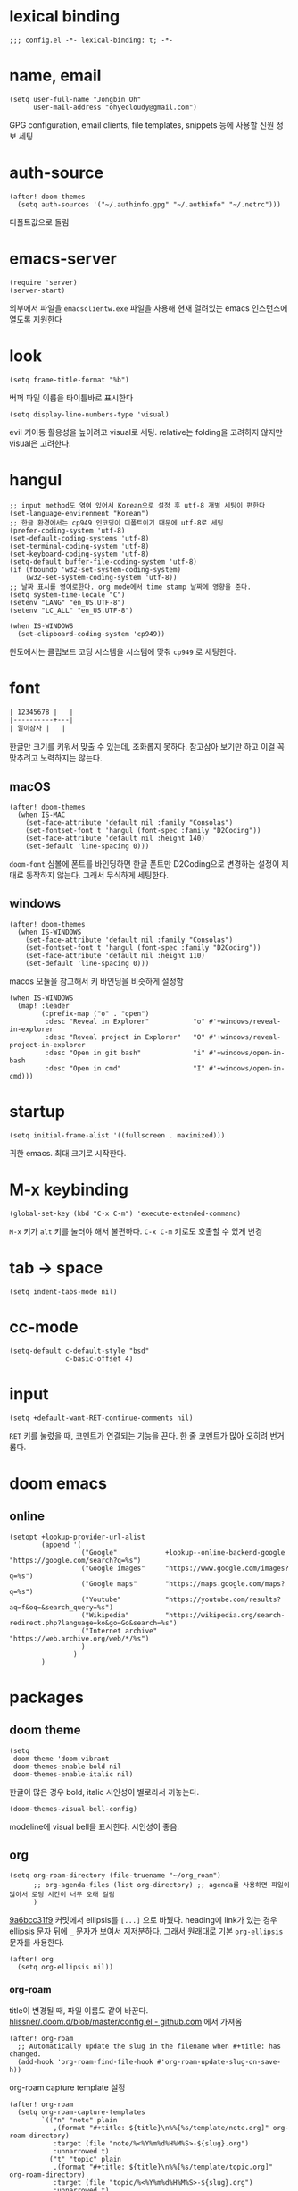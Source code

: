 * lexical binding

  #+begin_src elisp
    ;;; config.el -*- lexical-binding: t; -*-
  #+end_src

* name, email

  #+begin_src elisp
    (setq user-full-name "Jongbin Oh"
          user-mail-address "ohyecloudy@gmail.com")
  #+end_src

  GPG configuration, email clients, file templates, snippets 등에 사용할 신원 정보 세팅

* auth-source

  #+begin_src elisp
    (after! doom-themes
      (setq auth-sources '("~/.authinfo.gpg" "~/.authinfo" "~/.netrc")))
  #+end_src

  디폴트값으로 돌림

* emacs-server

  #+begin_src elisp
    (require 'server)
    (server-start)
  #+end_src

  외부에서 파일을 =emacsclientw.exe= 파일을 사용해 현재 열려있는 emacs 인스턴스에 열도록 지원한다

* look

  #+begin_src elisp
    (setq frame-title-format "%b")
  #+end_src

  버퍼 파일 이름을 타이틀바로 표시한다

  #+begin_src elisp
    (setq display-line-numbers-type 'visual)
  #+end_src

  evil 키이동 활용성을 높이려고 visual로 세팅. relative는 folding을 고려하지 않지만 visual은 고려한다.

* hangul

  #+begin_src elisp
    ;; input method도 엮여 있어서 Korean으로 설정 후 utf-8 개별 세팅이 편한다
    (set-language-environment "Korean")
    ;; 한글 환경에서는 cp949 인코딩이 디폴트이기 때문에 utf-8로 세팅
    (prefer-coding-system 'utf-8)
    (set-default-coding-systems 'utf-8)
    (set-terminal-coding-system 'utf-8)
    (set-keyboard-coding-system 'utf-8)
    (setq-default buffer-file-coding-system 'utf-8)
    (if (fboundp 'w32-set-system-coding-system)
        (w32-set-system-coding-system 'utf-8))
    ;; 날짜 표시를 영어로한다. org mode에서 time stamp 날짜에 영향을 준다.
    (setq system-time-locale "C")
    (setenv "LANG" "en_US.UTF-8")
    (setenv "LC_ALL" "en_US.UTF-8")
  #+end_src

  #+begin_src elisp
    (when IS-WINDOWS
      (set-clipboard-coding-system 'cp949))
  #+end_src

  윈도에서는 클립보드 코딩 시스템을 시스템에 맞춰 =cp949= 로 세팅한다.

* font

  #+begin_src org :tangle no
    | 12345678 |   |
    |----------+---|
    | 일이삼사 |   |
  #+end_src

  한글만 크기를 키워서 맞출 수 있는데, 조화롭지 못하다. 참고삼아 보기만 하고 이걸 꼭 맞추려고 노력하지는 않는다.

** macOS

   #+begin_src elisp
     (after! doom-themes
       (when IS-MAC
         (set-face-attribute 'default nil :family "Consolas")
         (set-fontset-font t 'hangul (font-spec :family "D2Coding"))
         (set-face-attribute 'default nil :height 140)
         (set-default 'line-spacing 0)))
   #+end_src

   =doom-font= 심볼에 폰트를 바인딩하면 한글 폰트만 D2Coding으로 변경하는 설정이 제대로 동작하지 않는다. 그래서 무식하게 세팅한다.

** windows

   #+begin_src elisp
     (after! doom-themes
       (when IS-WINDOWS
         (set-face-attribute 'default nil :family "Consolas")
         (set-fontset-font t 'hangul (font-spec :family "D2Coding"))
         (set-face-attribute 'default nil :height 110)
         (set-default 'line-spacing 0)))
   #+end_src

   macos 모듈을 참고해서 키 바인딩을 비슷하게 설정함

   #+begin_src elisp :lexical t
     (when IS-WINDOWS
       (map! :leader
             (:prefix-map ("o" . "open")
              :desc "Reveal in Explorer"           "o" #'+windows/reveal-in-explorer
              :desc "Reveal project in Explorer"   "O" #'+windows/reveal-project-in-explorer
              :desc "Open in git bash"             "i" #'+windows/open-in-bash
              :desc "Open in cmd"                  "I" #'+windows/open-in-cmd)))
   #+end_src

* startup

  #+begin_src elisp
    (setq initial-frame-alist '((fullscreen . maximized)))
  #+end_src

  귀한 emacs. 최대 크기로 시작한다.

* M-x keybinding

  #+begin_src elisp
    (global-set-key (kbd "C-x C-m") 'execute-extended-command)
  #+end_src

  =M-x= 키가 =alt= 키를 눌러야 해서 불편하다. =C-x C-m= 키로도 호출할 수 있게 변경

* tab -> space

  #+begin_src elisp
    (setq indent-tabs-mode nil)
  #+end_src

* cc-mode

  #+begin_src elisp
    (setq-default c-default-style "bsd"
                  c-basic-offset 4)
  #+end_src

* input

  #+begin_src elisp
    (setq +default-want-RET-continue-comments nil)
  #+end_src

  =RET= 키를 눌렀을 때, 코멘트가 연결되는 기능을 끈다. 한 줄 코멘트가 많아 오히려 번거롭다.

* doom emacs

** online

   #+begin_src elisp :lexical t
     (setopt +lookup-provider-url-alist
             (append '(
                       ("Google"            +lookup--online-backend-google "https://google.com/search?q=%s")
                       ("Google images"     "https://www.google.com/images?q=%s")
                       ("Google maps"       "https://maps.google.com/maps?q=%s")
                       ("Youtube"           "https://youtube.com/results?aq=f&oq=&search_query=%s")
                       ("Wikipedia"         "https://wikipedia.org/search-redirect.php?language=ko&go=Go&search=%s")
                       ("Internet archive"  "https://web.archive.org/web/*/%s")
                       )
                     )
             )
   #+end_src

* packages

** doom theme

   #+begin_src elisp
     (setq
      doom-theme 'doom-vibrant
      doom-themes-enable-bold nil
      doom-themes-enable-italic nil)
   #+end_src

   한글이 많은 경우 bold, italic 시인성이 별로라서 꺼놓는다.

   #+begin_src elisp
     (doom-themes-visual-bell-config)
   #+end_src

   modeline에 visual bell을 표시한다. 시인성이 좋음.

** org

   #+begin_src elisp :lexical t
     (setq org-roam-directory (file-truename "~/org_roam")
           ;; org-agenda-files (list org-directory) ;; agenda를 사용하면 파일이 많아서 로딩 시간이 너무 오래 걸림
           )
   #+end_src

   [[https://github.com/doomemacs/doomemacs/commit/9a6bcc31f96308bc1659d90e6b7f4fcf7b1e3138][9a6bcc31f9]] 커밋에서 ellipsis를 =[...]= 으로 바꿨다. heading에 link가 있는 경우 ellipsis 문자 뒤에 =_= 문자가 보여서 지저분하다. 그래서 원래대로 기본 =org-ellipsis= 문자를 사용한다.

   #+begin_src elisp :lexical t
     (after! org
       (setq org-ellipsis nil))
   #+end_src

*** org-roam

    title이 변경될 때, 파일 이름도 같이 바꾼다. [[https://github.com/hlissner/.doom.d/blob/master/config.el][hlissner/.doom.d/blob/master/config.el - github.com]] 에서 가져옴

    #+begin_src elisp :lexical t
      (after! org-roam
        ;; Automatically update the slug in the filename when #+title: has changed.
        (add-hook 'org-roam-find-file-hook #'org-roam-update-slug-on-save-h))
    #+end_src

    org-roam capture template 설정

    #+begin_src elisp :lexical t
      (after! org-roam
        (setq org-roam-capture-templates
              `(("n" "note" plain
                 ,(format "#+title: ${title}\n%%[%s/template/note.org]" org-roam-directory)
                 :target (file "note/%<%Y%m%d%H%M%S>-${slug}.org")
                 :unnarrowed t)
                ("t" "topic" plain
                 ,(format "#+title: ${title}\n%%[%s/template/topic.org]" org-roam-directory)
                 :target (file "topic/%<%Y%m%d%H%M%S>-${slug}.org")
                 :unnarrowed t)
                ("w" "work" plain
                 ,(format "#+title: ${title}\n%%[%s/template/work.org]" org-roam-directory)
                 :target (file "work/%<%Y%m%d%H%M%S>-${slug}.org")
                 :unnarrowed t)
                ("r" "weekly retrospective" plain
                 ,(format "#+title: ${title}\n%%[%s/template/retrospective-weekly.org]" org-roam-directory)
                 :target (file "retrospective/%<%Y%m%d%H%M%S>-${slug}.org")
                 :unnarrowed t)
                ("e" "retrospective" plain
                 ,(format "#+title: ${title}\n%%[%s/template/retrospective.org]" org-roam-directory)
                 :target (file "retrospective/%<%Y%m%d%H%M%S>-${slug}.org")
                 :unnarrowed t)
                ("f" "ref" plain
                 ,(format "#+title: ${title}\n%%[%s/template/ref.org]" org-roam-directory)
                 :target (file "ref/%<%Y%m%d%H%M%S>-${slug}.org")
                 :unnarrowed t)
                ("c" "contact" plain
                 ,(format "#+title: ${title}\n%%[%s/template/contact.org]" org-roam-directory)
                 :target (file "contact/%<%Y%m%d%H%M%S>-${slug}.org")
                 :unnarrowed t)
                ("b" "book" plain
                 ,(format "#+title: ${title}\n%%[%s/template/book.org]" org-roam-directory)
                 :target (file "book/%<%Y%m%d%H%M%S>-${slug}.org")
                 :unnarrowed t)
                ("v" "video" plain
                 ,(format "#+title: ${title}\n%%[%s/template/video.org]" org-roam-directory)
                 :target (file "video/%<%Y%m%d%H%M%S>-${slug}.org")
                 :unnarrowed t)
                ("h" "chopsticks" plain
                 ,(format "#+title: ${title}\n%%[%s/template/note.org]" org-roam-directory)
                 :target (file "chopsticks/%<%Y%m%d%H%M%S>-${slug}.org")
                 :unnarrowed t)
                ("g" "game" plain
                 ,(format "#+title: ${title}\n%%[%s/template/game.org]" org-roam-directory)
                 :target (file "game/%<%Y%m%d%H%M%S>-${slug}.org")
                 :unnarrowed t)
                ("o" "coolthings" plain
                 ,(format "#+title: ${title}\n%%[%s/template/coolthings.org]" org-roam-directory)
                 :target (file "coolthings/%<%Y%m%d%H%M%S>-${slug}.org")
                 :unnarrowed t)
                ("l" "plan" plain
                 ,(format "#+title: ${title}\n%%[%s/template/note.org]" org-roam-directory)
                 :target (file "plan/%<%Y%m%d%H%M%S>-${slug}.org")
                 :unnarrowed t)
                ("a" "place" plain
                 ,(format "#+title: ${title}\n%%[%s/template/note.org]" org-roam-directory)
                 :target (file "place/%<%Y%m%d%H%M%S>-${slug}.org")
                 :unnarrowed t)
                ("s" "career" plain
                 ,(format "#+title: ${title}\n%%[%s/template/note.org]" org-roam-directory)
                 :target (file "career/%<%Y%m%d%H%M%S>-${slug}.org")
                 :unnarrowed t)
                ("p" "project" plain
                 ,(format "#+title: ${title}\n%%[%s/template/project.org]" org-roam-directory)
                 :target (file "project/%<%Y%m%d>-${slug}.org")
                 :unnarrowed t))
              org-roam-dailies-capture-templates
              `(("d" "default" plain ""
                 :target (file+head "%<%Y-%m-%d>.org" ,(format "%%[%s/template/journal.org]" org-roam-directory))))))
    #+end_src

    backlink를 카테고리로 나눠서 분류해 보여준다. [[https://github.com/hlissner/.doom.d/blob/master/config.el][hlissner/.doom.d/blob/master/config.el - github.com]] 에서 가져옴

    #+begin_src elisp :lexical t
      (after! org-roam
        ;; List dailies and zettels separately in the backlinks buffer.
        (advice-add #'org-roam-backlinks-section :override #'org-roam-grouped-backlinks-section))
    #+end_src

    backlinks buffer 상단에 id, type, aliases 정보를 보여줌. [[https://github.com/hlissner/.doom.d/blob/master/config.el][hlissner/.doom.d/blob/master/config.el - github.com]] 에서 가져옴.

    #+begin_src elisp :lexical t
      (after! org-roam
        ;; Add ID, Type, Tags, and Aliases to top of backlinks buffer.
        (advice-add #'org-roam-buffer-set-header-line-format :after #'org-roam-add-preamble-a))
    #+end_src

    backlinks buffer 기본 표시 레벨을 2로 조정

    #+begin_src elisp :lexical t
      (after! org-roam
        (add-hook 'org-roam-buffer-postrender-functions #'magit-section-show-level-2))
    #+end_src

    =SPC n r t= 키를 누르면 org roam 변경 사항에 대한 커밋을 만들어낸다

    #+begin_src elisp :lexical t
      (after! org-roam
        (map! :leader
              (:prefix-map ("n" . "notes")
                           (:prefix ("r" . "roam")
                            :desc "commit org-roam" "t" #'my/org-roam-commit))))
    #+end_src

*** org-roam optimization

    =org-roam-node-find=, =org-roam-node-insert= 에서 호출하는 =org-roam-node-read--completions= 함수가 느려서 최적화를 진행

    디폴트 소팅을 꺼서 시간을 조금이라도 더 아낀다.

    #+begin_src elisp :lexical t
      (after! org-roam
        (setq org-roam-node-default-sort nil))
    #+end_src

    [[https://github.com/skeeto/emacs-memoize/][skeeto/emacs-memoize/ - github.com]] 설치

    #+begin_src elisp :tangle packages.el
      (package! memoize)
    #+end_src

    =org-roam-node-read--completions= 함수 [[http://ohyecloudy.com/pnotes/archives/497/][메모이제이션]]. [[https://www.reddit.com/r/orgmode/comments/s8xv5j/orgroam_slows_down_as_nodes_increase_solution/][Org-roam slows down as nodes increase.. solution? - reddit.com]]에서 코드를 가져옴.

    강제 메모이제이션 클리어는 =SPC n r c= 에 바인딩함

    #+begin_src elisp :lexical t
      (after! org-roam
        (require 'memoize)

        (memoize 'org-roam-node-read--completions "10 minute")

        (defun memoize-force-update (func &optional timeout)
          (when (get func :memoize-original-function)
            (progn (memoize-restore func)
                   (memoize func timeout))))

        (defun my/force-update-org-roam-node-read-if-memoized (&optional timeout)
          (interactive)
          (memoize-force-update 'org-roam-node-read--completions
                                (if timeout timeout memoize-default-timeout)))

        (run-with-idle-timer 60 t #'my/force-update-org-roam-node-read-if-memoized)

        (map! :leader
              (:prefix-map ("n" . "notes")
                           (:prefix ("r" . "roam")
                            :desc "Clear memoization" "c"
                            #'my/force-update-org-roam-node-read-if-memoized))))
    #+end_src

*** org settings

    #+begin_src elisp
      (after! org
        (setq
         ;; quote와 verse block도 배경 색상을 바꾼다
         org-fontify-quote-and-verse-blocks t
         ;; heading *를 한 개만 보여준다.
         org-hide-leading-stars t
         ;; done 해드라인 폰트 변경을 하지 않는다. 색상 때문에 doom theme 변경시 제대로 안 보임
         org-fontify-done-headline nil
         ;; 9.5부터 default 값이 바뀜
         org-adapt-indentation t
         ;; modeline에 보이는 org clock 정보가 너무 길어서 줄임
         org-clock-string-limit 30
         ;; 트리를 접을 때, heading 사이에 빈 라인을 없앤다
         org-cycle-separator-lines 0
         ;; 순서 없는 목록(unordered list)에서 bullet으로 들여쓰기를 할 때마다 +, -를 번갈아 사용한다
         org-list-demote-modify-bullet '(("+" . "-") ("-" . "+"))
         ;; #+STARTUP: fold 를 기본값으로 한다. org 파일을 열었을 때, overview를 가장 먼저 보고 싶기 때문
         org-startup-folded 'show2levels))
    #+end_src

    ui 관련 설정들

    #+begin_src elisp
      (after! org
        (setq org-startup-indented nil
              org-src-preserve-indentation nil))
    #+end_src

    emacs에서 org mode일 때, indentation을 적용하는 기능을 끈다. 이 기능을 끄면 emacs가 아닌 다른 에디터로 org 파일을 볼 때도 space로 indentation을 적용한 상태이다.

    이 상태에서 =org-src-preserve-indentation= 심볼에 nil이 아닌 값이 바인딩되었다면 소스 코드 블럭이 heading 본문 indentation과 상관없이 라인 앞에 붙어 있다. 원래 소스 코드의 indentation을 유지하기 때문이다. 소스 코드 블럭도 똑같이 indentation을 지키도록 =nil= 값을 바인딩한다.

    #+begin_src elisp
      (after! org
        (setq org-todo-keywords
              '((sequence
                 "TODO"
                 "STARTED"
                 "|"
                 "DONE"))
              org-todo-keyword-faces
              '(("STARTED" . +org-todo-active))))
    #+end_src

    org 모듈에서 정의한 =+org-todo-active= 페이스를 사용하기에 org 모듈을 로드한 후에 실행해야 한다.

    #+begin_src elisp
      (after! org
        (setq org-blank-before-new-entry
              '((heading . t) (plain-list-item . nil))))
    #+end_src

    heading 사이에는 반드시 빈 줄이 들어가게 한다. plan list item 사이에는 무조건 제거한다.

    #+begin_src elisp
      (after! evil-org
        (map! :map evil-org-mode-map
              :ni [C-return]   #'org-insert-heading-respect-content
              :ni [C-S-return] #'org-insert-todo-heading-respect-content))
    #+end_src

    doom에서 =C-RET= 키는 아래에 추가 =C-S-RET= 키는 위로 추가로 바인딩을 변경한다. 새로 함수를 추가해서 해당 함수에 바인딩하는데, 해당 함수에 =org-blank-before-new-entry= 심볼 값이 반영이 안 되어 있어서 org mode의 디폴트 함수로 바인딩을 했다.

    =evil-org= 모드 맵도 똑같이 수정한다.

    #+begin_src elisp
      (after! org
        (setq org-M-RET-may-split-line '((default . t))))
    #+end_src

    =M-RET= 키로 라인을 분리할 수 있게 한다. org module에서 nil 값을 바인딩한 걸 디폴트 값으로 돌림.

    #+begin_src elisp
      (defun my-org-clock-in-if-starting ()
        "Clock in when the task is marked STARTED."
        (when (and (string= org-state "STARTED")
                   (not (string= org-last-state org-state)))
          (org-clock-in)))
      (add-hook 'org-after-todo-state-change-hook
                #'my-org-clock-in-if-starting)
      (advice-add 'org-clock-in
                  :after (lambda (&rest _)
                           (org-todo "STARTED")))
      ;; 다른 org-clock 시작으로 clock-out 됐을 때, todo도 바꿔준다
      (add-hook 'org-clock-out-hook
                (lambda ()
                  (when (and (boundp 'org-state)
                             (string= org-state "STARTED"))
                    (org-todo "DONE"))))
    #+end_src

    =STARTED= 키워드로 변경하면 =org-clock= 을 시작한다. =TODO= 상태에서 =STARTED= 상태로 변경되면 자동으로 시간 기록이 되게 하려고 추가한 기능. [[http://ohyecloudy.com/emacsian/2017/07/01/org-clocking-time-with-emacs-todo-state/][#orgmode TODO 상태와 org-clock은 같이 움직인다 - ohyecloudy.com]] 참고

    #+begin_src elisp
      (after! org-clock
        (setq org-clock-persist-query-resume nil))
    #+end_src

    active clock이 있을 때, 물어보지 않고 재개한다. [[http://ohyecloudy.com/emacsian/2017/10/14/org-clock-persistence/][#orgmode emacs를 꺼도 org-clock은 굴러간다 - ohyecloudy.com]] 참고

    #+begin_src elisp
      (after! org-clock
        (setq org-clock-idle-time 15))
    #+end_src

    15분을 자리비움 감지 기준으로 설정. [[http://ohyecloudy.com/emacsian/2017/11/04/org-dealing-with-idle-time/][#orgmode idle 시간 다루기 - ohyecloudy.com]] 참고

    #+begin_src elisp
      (after! org
        ;; org-set-effort 함수 실행 시 나오는 preset 리스트
        (setq org-global-properties
              '(("Effort_ALL" .
                 "1h 2h 3h 4h 8h 16h 24h 32h 40h 0.5h")))

        ;; org-columns에서 effort를 볼 수 있게 추가
        (setq org-columns-default-format "%50ITEM(Task) %10Effort{:} %10CLOCKSUM")

        ;; org-clock-report 기본 프로퍼티
        (setq org-clock-clocktable-default-properties
              '(:maxlevel 2 :scope file :narrow 30! :properties ("effort"))))
    #+end_src

    추정 시간에 관련된 설정. 추정 시간 입력시 preset 리스트를 추가하고 =org-columns= 명령과 =org-clock-report= 명령에서 추정 시간을 볼 수 있게 세팅. [[http://ohyecloudy.com/emacsian/2017/09/09/org-effort-estimates/][#orgmode 추정(estimate) 작업 시간 기록 - ohyecloudy.com]] 참고

    #+begin_src elisp
      (after! org
        (setq org-duration-format (quote h:mm)))
    #+end_src

    기간 포맷으로 시간:분 사용. 24시가 넘어갈 때, 1d로 표현하는 게 보기 싫어서 세팅. [[http://ohyecloudy.com/emacsian/2017/11/25/org-duration-format/][#orgmode 하루가 넘어가도 clock table 기간 필드에 시간과 분으로만 표시 - ohyecloudy.com]] 참고

    #+begin_src elisp
      (after! org
        (defun org-columns-with-visual-line-mode ()
          (interactive)
          (org-columns)
          (visual-line-mode)))
    #+end_src

    =org-columns= 모드를 켤 때, 자동 줄바꿈을 해주는 =visual-line-mode= 를 활성화한다. [[http://ohyecloudy.com/emacsian/2020/03/15/org-column-view-with-visual-line-mode/][#orgmode column view를 활성화하면 꺼지는 줄 바꿈(word wrap)을 켜는 방법 - ohyecloudy.com]] 참고

    #+begin_src elisp
      (after! org
        (setq org-show-notification-handler (lambda (notification) (message notification))))
    #+end_src

    쓴 시간이 effort를 넘었을 때, 나오는 desktop notification을 끈다. Task 'some tasks' should be finished by now. (1:00)

    #+begin_src elisp
      (defun my/org-open-at-point-other-window ()
        (interactive)
        (let ((org-link-frame-setup (cons (cons 'file 'find-file-other-window) org-link-frame-setup)))
          (org-open-at-point)))

      (after! evil-org
        (map! :map evil-org-mode-map
              :ni "C-c C-RET"      #'my/org-open-at-point-other-window
              :ni "C-c C-<return>" #'my/org-open-at-point-other-window))
    #+end_src

    현재 윈도우에서 파일을 여는 게 기본 동작이다. 기본 동작을 유지하고 =C-c C-RET= 키로는 다른 윈도로 링크를 열게 한다.

    #+begin_src elisp
      (after! org
        (setq org-enforce-todo-dependencies nil))
    #+end_src

    자식 todo가 완료되어야만 부모 heading을 done으로 바꿀 수 있는 제한을 푼다. org clock out을 DONE 상태와 연동해서 사용하기 때문.

    #+begin_src elisp
      (after! org
        (setq org-tag-alist '((:startgroup . nil)
                              ("blog" . ?b)
                              (:endgroup . nil))))
    #+end_src

    미리 정의된 tag를 설정

    #+begin_src elisp
      (setq org-element-use-cache nil)
    #+end_src

    #+begin_example
       Please report this to Org mode mailing list (M-x org-submit-bug-report). Disable showing Disable logging
      Warning (org-element-cache): org-element--cache: Org parser error in *org-ai-on-region*::2016. Resetting.
       The error was: (error "Invalid search bound (wrong side of point)")
       Backtrace:
      nil
    #+end_example

    이런 에러가 간간히 발생해서 cache를 끈다.

*** ox-gfm

    #+begin_src elisp :tangle packages.el
      (package! ox-gfm)
    #+end_src

    #+begin_src elisp
      (eval-after-load "org"
        '(require 'ox-gfm nil t))
    #+end_src

    =C-c C-e= 키로 =org-export-dispatch= 함수를 호출하면 Github Flavored Markdown으로 export할 수 있다

    [[https://github.com/larstvei/ox-gfm][larstvei/ox-gfm - github.com]]

*** org babel

**** ob-translate

     #+begin_src elisp :tangle packages.el
       (package! ob-translate)
     #+end_src

     #+begin_src elisp
       (setq ob-translate:default-dest "ko")
     #+end_src

     #+RESULTS:
     : ko

     #+begin_src translate :src en :dest ko :tangle no
       Doom is a configuration framework for GNU Emacs tailored for Emacs bankruptcy veterans who want less framework in their frameworks, a modicum of stability (and reproducibility) from their package manager, and the performance of a hand rolled config (or better). It can be a foundation for your own config or a resource for Emacs enthusiasts to learn more about our favorite operating system.
     #+end_src

     #+RESULTS:
     : Doom은 프레임워크의 프레임워크가 적고 패키지 관리자의 약간의 안정성(및 재현성)과 수동 구성(또는 그 이상)의 성능을 원하는 Emacs 파산 베테랑을 위해 맞춤화된 GNU Emacs용 구성 프레임워크입니다. Emacs 애호가가 선호하는 운영 체제에 대해 자세히 알아볼 수 있는 자체 구성 또는 리소스의 기초가 될 수 있습니다.

     [[https://github.com/krisajenkins/ob-translate][krisajenkins/ob-translate - github.com]]

     #+begin_example
       google-translate--search-tkk: Search failed: ",tkk:'"
     #+end_example

     이런 에러 메시지가 뜬다.

     #+begin_src elisp
       (defun google-translate--search-tkk ()
         "Search TKK."
         (list 430675 2721866130))
     #+end_src

     [[https://github.com/atykhonov/google-translate/issues/137][atykhonov/google-translate/issues/137 - github.com]] 글을 참고해서 =google-translate--search-tkk= 함수를 재정의함

**** ob-http

     #+begin_src elisp :tangle packages.el
       (package! ob-http)
     #+end_src

     #+begin_src elisp
       (org-babel-do-load-languages 'org-babel-load-languages
                                    (append org-babel-load-languages
                                            '((http . t))))
     #+end_src

     [[https://github.com/zweifisch/ob-http][zweifisch/ob-http - github.com]]

     src 블럭으로 http 응답을 사용할 수 있다.

     #+begin_src http :pretty :tangle no
       GET https://api.github.com/repos/ohyecloudy/dotfiles/languages
     #+end_src

     #+RESULTS:
     #+begin_example
     {
       "Emacs Lisp": 126668,
       "Shell": 90476,
       "YASnippet": 9424,
       "Batchfile": 3991,
       "Vim script": 2181,
       "Python": 945,
       "JavaScript": 719,
       "AutoHotkey": 405
     }
     #+end_example

*** org-cv

    #+begin_src elisp :tangle packages.el
      (when IS-MAC
        (package! ox-moderncv
          :recipe (:host github :repo "ohyecloudy/org-cv")))
    #+end_src

    #+begin_src elisp
      (when IS-MAC
        (require 'ox-moderncv))
    #+end_src

    org 문서를 moderncv로 export하는 패키지를 설치한다.

*** org copy link

    #+begin_src elisp
      (defun my/org-copy-link-at-point ()
        (interactive)
        (let ((link (org-element-property :raw-link (org-element-context))))
          (when link
            (kill-new link))))
    #+end_src

    커서가 위치한 org element에 link 프로퍼티가 있으면 클립보드로 복사하는 함수.

    #+begin_src elisp
      (after! org
        (map! :map org-mode-map
              :localleader
              (:prefix ("l" . "links")
                       "y" #'my/org-copy-link-at-point)))
    #+end_src

    org mode에서 =SPC m l y= 키에 바인딩.

*** org export

    #+begin_src elisp
      (after! org
        (setq org-export-with-sub-superscripts nil))
    #+end_src

    [[http://ohyecloudy.com/emacsian/2019/01/12/org-export-with-sub-superscripts/][#orgmode 익스포트 할 때, underscore가 subscripts로 바뀌는 걸 억제 - ohyecloudy.com]]

** doom-modeline

   #+begin_src elisp
     (after! doom-modeline
       (setq
        ;; 현재 위치를 쬐깐하게 보여준다
        doom-modeline-hud t
        ;; 경로가 아니라 파일 이름만 모드라인에 보여준다. 'auto는 경로를 출력한다
        ;; tramp로 원격 파일 편집시 느려지는 경험을 완화해준다고 한다
        doom-modeline-buffer-file-name-style 'file-name
        ;; evil mode indicator를 모드라인까지 보여줄 필요 없다. 커서 모양이랑 중복이다. 아껴쓰자.
        doom-modeline-modal nil))
   #+end_src

   doom-modeline 추가 설정

** magit

   #+begin_src elisp
     (after! magit
       (setq magit-save-repository-buffers 'dontask))
   #+end_src

   magit status를 실행하면 묻지 않고 수정한 버퍼를 저장한다

** projectile

   #+begin_src elisp
     (after! projectile
       (setq projectile-indexing-method 'hybrid))
   #+end_src

   =.git= 디렉터리를 같이 사용하는 인덱싱

** company

   #+begin_src elisp
     (after! company
       (setq company-show-quick-access t))
   #+end_src

   =M-1=, =M-0= 까지 숫자로 빠르게 삽입할 수 있는데, 그 숫자를 옆에 출력하게 한다.

** request

   #+begin_src elisp :tangle packages.el
     (package! request)
   #+end_src

   http를 쉽게 사용할 수 있는 request 패키지
   [[https://github.com/tkf/emacs-request][tkf/emacs-request - github.com]]

** mermaid

   #+begin_src elisp :tangle packages.el
     (package! mermaid-mode)
     (package! ob-mermaid)
   #+end_src

   mermaid 구문 강조와 들여쓰기 등을 지원하는 [[https://github.com/abrochard/mermaid-mode][abrochard/mermaid-mode]]를 설치한다. 그리고 org mode에서 mermaid 소스 코드 블럭을 사용할 수 있게 하는 [[https://github.com/arnm/ob-mermaid][arnm/ob-mermaid]]도 추가로 설치한다.

   #+begin_src elisp
     (after! ob-mermaid
       (org-babel-do-load-languages 'org-babel-load-languages
                                    (append org-babel-load-languages
                                            '((mermaid . t)))))
   #+end_src

   org-babel 언어로 =mermaid= 를 추가해서 소스 코드 블럭 컴파일을 할 수 있게 한다.

   #+begin_src elisp
     (when IS-WINDOWS
       (setq mermaid-mmdc-location "~/bin.local/mermaid-cli/node_modules/.bin/mmdc.cmd"))
   #+end_src

   #+begin_src elisp
     (when IS-WINDOWS
       (setq ob-mermaid-cli-path "~/bin.local/mermaid-cli/node_modules/.bin/mmdc.cmd"))
   #+end_src

   windows에서는 직접 설치하고 경로를 지정한다.

** evil

   #+begin_src elisp
     (setq! evil-want-C-w-delete nil)
   #+end_src

   =insert mode= 에서 =C-w= 키를 입력할 때, back word를 지우는 기능을 끈다. 창 전환 키랑 헷갈려서 실수로 단어를 지우는 경우가 많았다.

   #+begin_src elisp
     (after! evil
       (evil-select-search-module 'evil-search-module 'isearch))
   #+end_src

   folded 컨텐츠 검색이 안 되서 workaround 적용. [[https://github.com/doomemacs/doomemacs/issues/6478][doomemacs/doomemacs/issues/6478 - github.com]] 참고

   #+begin_src elisp
     (after! evil
       (setq evil-complete-all-buffers nil))
   #+end_src

   현재 버퍼를 대상으로 완성(completion) 후보를 추린다. 기본값은 열려 있는 전체 버퍼 대상. =C-n=, =C-p= 키 바인딩에서 사용한다.

   #+begin_src elisp
     (after! evil
       (add-hook 'evil-insert-state-exit-hook
                 (lambda ()
                   (setq evil-input-method nil))))
   #+end_src

   [[https://ohyecloudy.com/emacsian/2024/12/07/evil-mode-initialize-input-method/][편집 모드를 나갈 때, 입력기(input method)를 초기화 시킨다]]. 편집 모드로 들어갈 때, 무조건 영문을 기본으로 해서 이전 편집 모드에서 한글을 입력하던 중이었는지 영문을 입력하던 중이었는지 생각할 필요가 없게 한다. 편집 모드로 들어갈 때, 이전 상태를 기억 못하거나 모드 라인(mode line)에 표시된 입력기 상태를 못 봐서 잘못 입력하는 실수를 줄이려고 통일한다.

   #+begin_src elisp
     (setq +evil-want-o/O-to-continue-comments nil)
   #+end_src

   주석을 연속해서 쓰는 경우가 적어서 오히려 불편하다

   #+begin_src elisp :lexical t
     (setq evil-split-window-below t
           evil-vsplit-window-right t)
   #+end_src

   splitting 이후 포커스를 옮긴다

   개발 중이라 로컬에 있는 evil-snipe 패키지를 사용한다

   #+begin_src elisp :lexical t :tangle packages.el
     (package! evil-snipe
       :recipe (:local-repo "package/evil-snipe"))
   #+end_src

** lsp

   #+begin_src elisp
     (after! lsp-mode
       (setq lsp-pwsh-code-formatting-preset "Allman"))
   #+end_src

   [[https://en.wikipedia.org/wiki/Indentation_style#Allman_style][Allman]] 스타일로 포맷팅한다.

   #+begin_src elisp
     (after! lsp-mode
       (setq lsp-pwsh-code-formatting-pipeline-indentation-style "IncreaseIndentationForFirstPipeline"))
   #+end_src

   파이프라인 들여쓰기를 해서 더 보기 좋게 한다.

   참고: [[https://emacs-lsp.github.io/lsp-mode/page/lsp-pwsh/][Powershell - LSP Mode - LSP support for Emacs - emacs-lsp.github.io]]

   #+begin_src elisp
     (when IS-WINDOWS
       (after! lsp-mode
         (setq lsp-csharp-omnisharp-roslyn-download-url
               (concat "https://github.com/omnisharp/omnisharp-roslyn/releases/latest/download/"
                       "omnisharp-win-x64-net6.0.zip"))))
   #+end_src

   windows에서는 =omnisharp-win-x64.zip= 파일을 다운로드 받고 있어서 직접 지정

   #+begin_src elisp
     (after! lsp-mode
       (setq lsp-elixir-ls-version "v0.23.0")
       (setq lsp-elixir-ls-download-url
             (format "https://github.com/elixir-lsp/elixir-ls/releases/download/%s/elixir-ls-%s.zip"
                     lsp-elixir-ls-version
                     lsp-elixir-ls-version))
       )
   #+end_src

   default [[https://github.com/elixir-lsp/elixir-ls][elixir-ls]] 버전이 낮아서 최신 버전을 지정

** consult

   #+begin_src elisp
     (when IS-WINDOWS
       (after! consult
         (setq consult-locate-args "es")
         )
       )
   #+end_src

   [[https://github.com/git-for-windows/build-extra][Git for Windows SDK]]로 설치한 =locate= 프로그램이 제대로 동작하지 않는다. windows에서 더 최적화된 [[https://www.voidtools.com/ko-kr/][Everything]]을 파일 찾기에 사용한다.

** vertico

   #+begin_src elisp :exports both
     (after! vertico
       (defun my/vertico-setup-then-remove-post-command-hook (&rest args)
         "vertico--setup 함수에서 추가하는 post-command-hook을 제거한다.

     입력 조합으로 표현하는 한글 입력시 post-command-hook이 입력되지 않는다.
     한글 증분 완성을 위해 timer로 호출하기 때문에 제거한다"
         (remove-hook 'post-command-hook #'vertico--exhibit 'local))

       (defun my/vertico-exhibit-with-timer (&rest args)
         "타이머를 넣어 타이머 이벤트 발생시 vertico--exhibit을 호출해 미니버퍼 완성(completion) 후보 리스트를 갱신한다

     post-command-hook이 발동하지 않는 한글 입력시에도 한글 증분 완성을 하기 위해 timer를 사용한다"
         (let (timer)
           (unwind-protect
               (progn
                 (setq timer (run-with-idle-timer
                              0.01
                              'repeat
                              (lambda ()
                                (with-selected-window (or (active-minibuffer-window)
                                                          (minibuffer-window))
                                  (vertico--exhibit))
                                )))
                 (apply args))
             (when timer (cancel-timer timer)))))

       (advice-add #'vertico--setup :after #'my/vertico-setup-then-remove-post-command-hook)
       (advice-add #'vertico--advice :around #'my/vertico-exhibit-with-timer))
   #+end_src

   vertico는 =post-command-hook= 을 사용해서 증분 완성(incremental completion)을 수행한다. 영문 입력시 =post-command-hook= 이 잘 발동하지만 조합해서 입력하는 한글은 =post-command-hook= 이 호출되지 않는다. helm 동작 방법을 참고해 timer를 돌려서 해결했다.

   빠른 접근을 위해 =vertico-indexed-mode= 활성화

   #+begin_src elisp :lexical t
     (after! vertico
       (vertico-indexed-mode 1))
   #+end_src

   =C-NUM RET= 키로 동작한다. 5번이 붙은 후보를 바로 사용하려면 =C-5 RET= 키를 누르면 된다.

** atomic-chrome

    #+begin_src elisp :tangle packages.el
      (package! atomic-chrome)
    #+end_src

    #+begin_src elisp :lexical t
      (atomic-chrome-start-server)
    #+end_src

    웹브라우저 textarea를 emacs로 편집할 수 있게 해준다. [[https://chrome.google.com/webstore/detail/ghosttext/godiecgffnchndlihlpaajjcplehddca/related][GhostText 크롬 확장]]을 설치해야 한다. 크롬뿐만 아니라 거의 대부분의 웹브라우저를 다 지원한다. 웹브라우저 확장과 통신할 [[https://github.com/alpha22jp/atomic-chrome][atomic-chrome]] 패키지를 설치한다.

    GhostText 홈페이지: [[https://ghosttext.fregante.com/][GhostText — Use your text editor in the browser - ghosttext.fregante.com]]

** org-ai

   #+begin_src elisp :tangle packages.el
     (when IS-MAC
       (package! org-ai))
   #+end_src

   #+begin_src elisp
     (when IS-MAC
       (use-package! org-ai
         :commands (org-ai-mode
                    org-ai-global-mode)
         :init
         (add-hook 'org-mode-hook #'org-ai-mode) ; enable org-ai in org-mode
         (org-ai-global-mode) ; installs global keybindings on C-c M-a
         :config
         (setq org-ai-default-chat-model "gpt-3.5-turbo")
         (org-ai-install-yasnippets)) ; if you are using yasnippet and want `ai` snippets
       )
   #+end_src

   OpenAI API key는 =~/.authinfo.gpg= 파일에 다음과 같은 형식으로 기록한다

   #+begin_example
     machine api.openai.com login org-ai password <your-api-key>
   #+end_example

   [[https://github.com/rksm/org-ai][rksm/org-ai - github.com]]

** ox-jekyll-lite

   #+begin_src elisp :tangle packages.el
     (when IS-MAC
       (package! example
         :recipe (:host github :repo "ohyecloudy/ox-jekyll-lite"))
       )
   #+end_src

   #+begin_src elisp
     (when IS-MAC
       (require 'ox-jekyll-lite)
       (setq org-jekyll-lite-include-yaml-front-matter nil))

   #+end_src

   org 파일을 jekyll markdown으로 export하는 라이브러리

   참고: [[https://www.pwills.com/post/2019/09/24/blogging-in-org.html][Blogging in Org Mode - pwills.com - pwills.com]]

** copilot

   [[https://github.com/copilot-emacs/copilot.el][copilot-emacs/copilot.el - github.com]]

   #+begin_src elisp :tangle packages.el
     (package! copilot :recipe (:host github :repo "copilot-emacs/copilot.el" :files ("*.el" "dist")))
   #+end_src

   단축키를 설정하고 copilot에서 indent 잘 추론해서 설정이 안 되어 있지만 그냥 warning을 무시함

   #+begin_src elisp
     ;; accept completion from copilot and fallback to company
     (use-package! copilot
       :hook (prog-mode . copilot-mode)
       :bind (:map copilot-completion-map
                   ("<tab>" . 'copilot-accept-completion)
                   ("TAB" . 'copilot-accept-completion)
                   ("S-TAB" . 'copilot-accept-completion-by-word)
                   ("S-<tab>" . 'copilot-accept-completion-by-word))
       :config
       (setq copilot-indent-offset-warning-disable t))
   #+end_src

   copilot에 elixir 가 없어서 추가

   #+begin_src elisp
     (after! copilot
       (add-to-list 'copilot-major-mode-alist '("elixir" . "elixir")))
   #+end_src

   =copilot-minor-mode-alist= 에 =git-commit= 이 있지만 자동으로 켜지지 않아서 git-commit-mode 활성화시 copilot이 켜지게 함

   #+begin_src elisp :lexical t
     (after! copilot
       (add-hook! 'git-commit-mode-hook #'copilot-mode))
   #+end_src

** eldoc

   #+begin_src elisp :lexical t
     (after! eldoc
       ;; =M-x eldoc-doc-buffer= 함수 호출로 표시하는 buffer 크기 조절
       (set-popup-rule! "^\\*eldoc for" :size 0.2 :vslot -1)

       ;; eldoc을 여러 백엔드에서 수집해서 보여줄 수 있게 한다
       (setq eldoc-documentation-strategy 'eldoc-documentation-compose-eagerly
             ;; echo area에 최대 4줄까지 보여주게 함
             eldoc-echo-area-use-multiline-p 4))
   #+end_src

** flycheck

   flycheck 메시지를 echo area만 보여주려고 popup tip으로 보여주는 [[https://github.com/flycheck/flycheck-popup-tip][flycheck-popup-tip]] 패키지 비활성화

   #+begin_src elisp :tangle packages.el
     (package! flycheck-popup-tip :disable t)
   #+end_src

   flycheck error를 eldoc 패키지로 출력한다. '[[https://www.masteringemacs.org/article/seamlessly-merge-multiple-documentation-sources-eldoc?utm_source=pocket_saves][Seamlessly Merge Multiple Documentation Sources with Eldoc - Mastering Emacs ...]]' 글에서 코드를 가져와 Doom Emacs에 맞게 변경함

   #+begin_src elisp :lexical t
     (after! flycheck
       (defun my/flycheck-eldoc (callback &rest _ignored)
         "Print flycheck messages at point by calling CALLBACK."
         (when-let ((flycheck-errors (and flycheck-mode (flycheck-overlay-errors-at (point)))))
           (mapc
            (lambda (err)
              (funcall callback
                       (format "%s: %s"
                               (let ((level (flycheck-error-level err)))
                                 (pcase level
                                   ('info (propertize "I" 'face 'flycheck-error-list-info))
                                   ('error (propertize "E" 'face 'flycheck-error-list-error))
                                   ('warning (propertize "W" 'face 'flycheck-error-list-warning))
                                   (_ level)))
                               (flycheck-error-message err))
                       :thing (or (flycheck-error-id err)
                                  (flycheck-error-group err))
                       :face 'font-lock-doc-face))
            flycheck-errors)))

       (defun my/flycheck-prefer-eldoc ()
         (add-hook 'eldoc-documentation-functions #'my/flycheck-eldoc nil t)
         (setq flycheck-display-errors-function nil)
         (setq flycheck-help-echo-function nil))

       (add-hook! 'flycheck-mode-hook #'my/flycheck-prefer-eldoc))
   #+end_src

** which-key

   #+begin_src elisp :lexical t
     (after! which-key
       (setq which-key-idle-delay 0.5))
   #+end_src

   나는 좀 더 빨리 도움이 필요함

** treemacs

   현재 버퍼에 해당 파일을 treemacs 버퍼에서 포커싱하는 follow mode를 활성화한다.

   #+begin_src elisp :lexical t
     (after! treemacs
       (treemacs-follow-mode t))
   #+end_src

   [[https://github.com/Alexander-Miller/treemacs][Alexander-Miller/treemacs - github.com]]

** geiser - Scheme

   org-mode babel에서 scheme을 사용할 수 있게 세팅한다

   #+begin_src elisp :lexical t
     (org-babel-do-load-languages
      'org-babel-load-languages
      '((scheme . t)))
   #+end_src

   source block에서 =:session=, =:var= 를 사용할 수 있다.

   #+begin_example
     ,#+header: :session :var message="Hello World!"
     ,#+begin_src scheme
     message
     ,#+end_src
   #+end_example

* syntax

  #+begin_src elisp
    (add-hook! 'emacs-lisp-mode-hook
               #'(lambda ()
                   (modify-syntax-entry ?_ "w")
                   (modify-syntax-entry ?- "w")))
    (add-hook! 'c-mode-common-hook
               #'(lambda () (modify-syntax-entry ?_ "w")))
    (add-hook! 'elixir-mode-hook
               #'(lambda ()
                   (modify-syntax-entry ?_ "w")
                   (modify-syntax-entry ?: ".")
                   (modify-syntax-entry ?% ".")))
  #+end_src

  =kebab-case=, =snake_case= 처리 친화적으로 문자를 word로 추가한다. [[http://ohyecloudy.com/emacsian/2017/12/16/evil-syntax-table-kebab-case-snake-case-friendly/][#evilmode kebab-case, snake_case 처리 친화적으로 - '_' 문자나 '-' 문자를 word 취급]] 참고

* my packages

  #+begin_src elisp
    (add-load-path! (expand-file-name "lisp/" doom-user-dir))
  #+end_src

  =c44bc81a05= commit id에서 =9d4d5b756a= commit id로 업데이트한 이후로 =(add-load-path! "lisp")= 가 동작하지 않는다. =load-path= 변수를 확인해본 결과 =.doom.d= 디렉터리가 아니라 =.emacs.d= 디렉터리를 기준으로 =lisp= 디렉터리가 =load-path= 로 추가된 걸 확인했다. 그래서 =doom-user-dir= 을 기준으로 한 load path를 계산해 명시적으로 할당한다.

** my-build-link-section

   #+begin_src elisp
     (require 'my-build-link-section)
   #+end_src

   =M-x my/build-link-section= 함수로 본문에 있는 링크를 수집해서 링크 org heading을 만들어준다.

   참고: [[http://ohyecloudy.com/emacsian/2022/05/28/create-link-section-by-scraping-links-from-current-org-docs/][org 문서에서 링크를 긁어서 링크 섹션을 만들기 - ohyecloudy.com]]

** ox-confluence

   #+begin_src elisp
     (require 'my-ox-confluence)
   #+end_src

   [[https://github.com/aspiers/orgmode/blob/master/contrib/lisp/ox-confluence.el][aspiers/orgmode/blob/master/contrib/lisp/ox-confluence.el - github.com]] 파일을 가져와서 조금 고친 패키지. confluence 마크업으로 익스포트를 지원한다.

** ox-taskjuggler

   #+begin_src elisp :tangle no
     (require 'ox-taskjuggler)
     (progn
       (load-file (expand-file-name "lisp/taskjuggler-setting.el" doom-user-dir))
       (setq org-taskjuggler-reports-directory "~/taskjuggler")
       ;; 넉넉하게 잡아놔서 Error: Some tasks did not fit into the project time frame. 에러가 안 뜨게 한다
       (setq org-taskjuggler-default-project-duration 999))
   #+end_src

   [[https://taskjuggler.org/][taskjuggler]] 라이브러리를 exporter로 사용하는 [[https://orgmode.org/worg/exporters/taskjuggler/ox-taskjuggler.html][ox-taskjuggler]] 세팅

** my-gitlab

   #+begin_src elisp
     (require 'my-gitlab)
     (require 'legacy-gitlab)
   #+end_src

   gitlab을 사용하면서 만들어놓은 함수

   [[http://ohyecloudy.com/emacsian/2023/04/22/auth-source-easypg/][auth-source]]에 다음과 같은 private token 정보가 저장되어 있어야 한다.

   #+begin_example
     machine mygitlab.com login NOT_USED password [PRIVATE-TOKEN]
   #+end_example

   URL을 보고 API에 접근해야할 지 판단한다. 판단 근거로 사용할 host 정보를 세팅해야 한다

   #+begin_src elisp :lexical t :tangle no
     (add-to-list 'my/gitlab-hosts '(:url "http://mygitlab.com"
                                     :api-url "http://mygitlab.com/api/v4"))
   #+end_src

   gitlab merge request 삽입은 두 가지 방법으로 지원한다.

   =SPC m z g= 키로 클립보드에 저장된 URL 혹은 입력 받아서 해당 merge request 정보로 org heading을 삽입한다.

   #+begin_src elisp :lexical t
     (map! :map org-mode-map
           :localleader
           (:prefix ("z" . "insert")
                    "g" #'my/gitlab-insert-heading-content))
   #+end_src

   혹은 =SPC m l c= 키로 클립보드에 저장된 URL을 org-cliplink 패키지로 링크 마크업을 삽입한다. 아래 =my-org-cliplink-confluence= 세팅 참고

** ob-csharp

   #+begin_src elisp
     (require 'ob-cs)

     (org-babel-do-load-languages 'org-babel-load-languages
                                  (append org-babel-load-languages
                                          '((cs . t))))

     (after! org
       (add-to-list 'org-src-lang-modes '("cs" . "csharp")))
   #+end_src

   [[https://github.com/thomas-villagers/ob-csharp][ob-csharp]]에 [[https://github.com/dotnet-script/dotnet-script ][dotnet-script]]를 사용한 [[https://github.com/thomas-villagers/ob-csharp/pull/2][PR]]을 적용했다.

   doom emacs에서 org-contrib를 로드할 때, ob-csharp을 로드한다. 이걸 갈아치는 방법을 못 찾아서 이름을 바꿔서 적용한다.

   #+begin_src org :tangle no
     ,#+begin_src cs
       Console.WriteLine("hello org babel")
     ,#+end_src
   #+end_src

   source code 이름은 =cs= 를 사용한다.

** my-search

   #+begin_src elisp
     (require 'my-search)
   #+end_src

   emacs에서 편하게 웹페이지를 열 수 있는 함수를 모아둔 패키지. [[http://ohyecloudy.com/emacsian/2021/06/20/interactive-function-that-opens-in-a-web-browser/][원하는 URL을 조합해 웹브라우저로 여는 대화형 함수 만들기 - elixir 문서 편하게 검색 - ohyecloudy.com]] 참고.

   #+begin_src elisp
     (map! :leader
           (:prefix-map ("S" . "custom search")
            :desc "google"           "g"     #'my/search-google
            :desc "naver"            "n"     #'my/search-naver
            :desc "dict"             "d"     #'my/search-dict
            :desc "dotnet"           "D"     #'my/search-dotnet
            :desc "onelook"          "e"     #'my/search-onelook
            :desc "thesaurus"        "t"     #'my/search-thesaurus
            :desc "elixir"           "x"     #'my/search-elixir
            :desc "flutter"          "f"     #'my/search-flutter
            :desc "my blogs"         "b"     #'my/search-blogs
            :desc "perplexity"       "p"     #'my/search-perplexity
            :desc "chatgpt"          "c"     #'my/search-chatgpt))
   #+end_src

   검색 함수를 키에 바인딩함

** my-source-mine

   #+begin_src elisp
     (require 'my-source-mine)
   #+end_src

   언어별 참고할만한 코드베이스를 저장한 디렉터리에서 바로 검색하는 패키지. 소스 광산(source mine)이라고 부르자. doom emacs의 함수를 사용해서 구현했다.

   #+begin_src elisp
     (map! :leader
           (:prefix-map ("S" . "custom search")
                        (:prefix-map ("m" . "source mine")
                         :desc "elixir" "x" #'my/source-mine-elixir)))
   #+end_src

   elixir 소스 광산을 검색하려면 =SPC S m x= 키를 누르면 된다.

   #+begin_example
     machine source_mine login elixir password ~/source_mine/elixir
   #+end_example

   소스 광산 디렉터리는 auth-source 패키지를 사용한다. 이런 식으로 =~/.authinfo= 에 저장하면 된다.

** my-jira

   #+begin_src elisp
     (require 'my-jira)
   #+end_src

   비공개 Jira 페이지 정보 삽입을 지원하기 위해 jira rest api를 사용한다. 옛날 버전도 지원하는 척 하지만 현재는 jira cloud만 지원한다.

   [[http://ohyecloudy.com/emacsian/2023/04/22/auth-source-easypg/][auth-source]]에 다음과 같은 id, api key 정보가 저장되어 있어야 한다.

   #+begin_example
     machine some.atlassian.net/browse login ohyecloudy@email.com password [API-KEY]
   #+end_example

   URL을 보고 API에 접근해야할 지 판단한다. 판단 근거로 사용할 host 정보를 세팅해야 한다

   #+begin_src elisp :lexical t :tangle no
     (add-to-list 'my/jira-hosts '(:url "https://some.atlassian.net/browse"
                                   :api-url "https://some.atlassian.net/rest"
                                   :api-version :cloud))
   #+end_src

   jira 이슈 삽입은 두 가지를 지원한다.

   =SPC m z j= 키로 클립보드에 저장된 URL 혹은 입력 받아서 해당 이슈 정보로 org heading을 삽입한다.

   #+begin_src elisp :lexical t
     (map! :map org-mode-map
           :localleader
           (:prefix ("z" . "insert")
                    "j" #'my/jira-insert-heading-content))
   #+end_src

   혹은 =SPC m l c= 키로 클립보드에 저장된 URL을 org-cliplink 패키지로 링크 마크업을 삽입한다. 아래 =my-org-cliplink-confluence= 세팅 참고

** my-swarm

   #+begin_src elisp
     (require 'my-swarm)
   #+end_src

   api base 주소, project 이름, username, p4 ticket은 auth-source를 사용해서 접근한다. p4 ticket만 넣으려고 했는데, 귀찮아서 로컬에서 저장하는 걸 싹다 넣음

   #+begin_example
     machine myswarm login username password MYUSERNAME
     machine myswarm login ticket password SUPERSECRET
     machine myswarm login host password https://helixswarm.com
     machine myswarm login project password AWESOME_PROJECT
   #+end_example

   이런식으로 =~/.authinfo= 파일에 저장하면 된다.

** my-org-cliplink

   =title - ohyecloudy.com= 식으로 org link를 만드는 org-cliplink에 취향을 가미한 라이브러리를 로드한다.

   #+begin_src elisp
     (require 'my-org-cliplink)
   #+end_src

   =org-clinklink= 함수에 바인딩된 키를 =my/org-cliplink= 로 바인딩한다.

   #+begin_src elisp
     (after! org
       (define-key org-mode-map [remap org-cliplink] 'my/org-cliplink))
   #+end_src

** my-org-cliplink-confluence

   Confluence 페이지는 API를 사용해 정보를 가져와서 org-cliplink처럼 org-mode 링크 markup을 추가한다. 비공개 Confluence 페이지 정보 삽입도 지원한다.

   Confluence 6.x 버전과 Confluence Cloud v2를 지원한다. 둘 다 HTTP 기본 인증을 사용한다.

   [[http://ohyecloudy.com/emacsian/2023/04/22/auth-source-easypg/][auth-source]]에 다음과 같은 id, password(cloud는 api key) 정보가 저장되어 있어야 한다.

   #+begin_example
     machine CONFLUENCE_6_HOST/confluence login ohyecloudy password SUPER_SECRET_PASSWORD
     machine CONFLUENCE_CLOUD_HOST/wiki login ohyecloudy password SUPER_SECRET_API_KEY
   #+end_example

   url꽈 api-version을 리스트에 추가한다.

   #+begin_src elisp :lexical t :tangle no
     (add-to-list 'my/org-cliplink-confluence-hosts '(:url "https://CONFLUENCE_CLOUD_HOST/wiki" :api-version :cloud))
     (add-to-list 'my/org-cliplink-confluence-hosts '(:url "http://CONFLUENCE_6_HOST/confluence" :api-version 6))
     (add-to-list 'my/org-cliplink-confluence-hosts '(:url "https://CONFLUENCE_6_HOST/confluence" :api-version 6))
   #+end_src

   #+begin_src elisp
     (require 'my-org-cliplink)
     (require 'my-org-cliplink-confluence)
   #+end_src

   Confluence API 혹은 Jira API를 사용해서 페이지 정보를 가져올 수 있게 org-cliplink 커스텀 함수를 정의한다.

   #+begin_src elisp :lexical t
     (setq my/org-cliplink-custom-retrieve-title-hook
           (lambda (url)
             (or (my/org-cliplink-confluence-title url)
                 (my/jira-title url)
                 (my/gitlab-merge-request-title url))))
   #+end_src

** my-web-archive

   [[https://web.archive.org/][Web Archive]] 서비스에 URL을 요청해 아카이브 URL을 가져오는 패키지를 로드한다. 아카이브 URL을 가져오는 함수를 적용할 패키지인 my-org-cliplink, my-build-link-section를 같이 로드한다.

   #+begin_src elisp :lexical t
     (require 'my-web-archive)
     (require 'my-org-cliplink)
     (require 'my-build-link-section)
   #+end_src

   =my-org-cliplink= 패키지를 사용해 아카이브 URL 뿐만 아니라 웹페이지 타이틀도 가져와서 링크를 만들게 한다.

   #+begin_src elisp :lexical t
     (defun my/web-archive-with-webpage-title (url archive-url)
       (org-cliplink-retrieve-title
        url
        (lambda (url title)
          (let* ((origin-org-link (my/org-cliplink-link-transformer url title))
                 (archive-link (format "([[%s][archive]])" archive-url)))
            (my/web-archive-write-line my/web-archive-result-buffer-name
                                       (format "%s%s" origin-org-link archive-link))))))
   #+end_src

   클립보드 컨텐츠를 가져와 링크를 만드는 함수를 정의한다.

   #+begin_src elisp :lexical t
     (defun my/org-cliplink-with-archive-url ()
       (interactive)
       (my/web-archive-async (list (org-cliplink-clipboard-content))
                             #'my/web-archive-with-webpage-title))
   #+end_src

   타이틀만 가져와서 링크를 만드는 키바인딩 =SPC m l c= 에서 c를 대문자로 입력하면 아카이브 URL도 같이 가져온다.

   #+begin_src elisp :lexical t
     (after! org
       (map! :map org-mode-map
             :localleader
             (:prefix ("l" . "links")
                      "C" #'my/org-cliplink-with-archive-url)))
   #+end_src

   org 문서에 있는 링크를 긁고 아카이브 URL도 같이 추가할 수 있게 =my/build-link-section= 패키지 함수를 확장.

   #+begin_src elisp :lexical t
     (defun my/build-link-section-with-archive-urls-async ()
       (interactive)
       (my/build-link-section (lambda (links)
                                (my/web-archive-async links
                                                      #'my/web-archive-with-webpage-title))))
   #+end_src

** my-open-log-file

   =tail -f= 로 파일을 연 것처럼 Emacs 버퍼로 파일을 연다.

   =my/project-log-path= 변수에 프로젝트 이름과 로그 파일 path를 association list로 정의한다.

   #+begin_src elisp :tangle no
     (setq my/project-log-path '(("project 1" . "~/some.log")
                                 ("project 2" . "~/project2/logs/log.txt")))
   #+end_src

   #+begin_src elisp :lexical t
     (defun my/open-log-file (project-log-key)
       (interactive
        (list
         (completing-read "project: " (mapcar #'car my/project-log-path))))
       (let ((path (cdr (assoc project-log-key my/project-log-path))))
         (if (file-exists-p path)
             (progn
               (find-file-other-window path)
               (auto-revert-tail-mode 1)
               (read-only-mode 1)
               (goto-char (point-max)))
           (message (concat "log file not found - " path)))))
   #+end_src

   =SPC o q= 바인딩으로 로그 파일을 열 수 있다

   #+begin_src elisp :lexical t
     (map! :leader
           (:prefix-map ("o" . "open")
            :desc "Open log file" "q" #'my/open-log-file))
   #+end_src

   [[https://ohyecloudy.com/emacsian/2017/12/02/auto-revert-tail-mode/][tail -f {unity 로그 파일} - (emacsian ohyecloudy) - ohyecloudy.com]] 참고

* my functions

  #+begin_src elisp
    ;;; http://emacsredux.com/blog/2013/03/27/copy-filename-to-the-clipboard/
    (defun copy-file-name-to-clipboard ()
      "Copy the current buffer file name to the clipboard."
      (interactive)
      (let ((filename (if (equal major-mode 'ranger-mode)
                          default-directory
                        (buffer-file-name))))
        (when filename
          (kill-new filename)
          (message "Copied buffer file name '%s' to the clipboard." filename))))

    (defun jekyll-default-image ()
      (interactive)
      (let ((name (format "{{ site.asseturl }}/%s-00.jpg"
                          (file-name-base (buffer-file-name)))))
        (kill-new name)
        (message "Copied default image name '%s' to the clipboard." name)))

    (defun toggle-camelcase-underscores ()
      "Toggle between camelcase and underscore notation for the symbol at point."
      (interactive)
      (save-excursion
        (let* ((bounds (bounds-of-thing-at-point 'symbol))
               (start (car bounds))
               (end (cdr bounds))
               (currently-using-underscores-p (progn (goto-char start)
                                                     (re-search-forward "_" end t))))
          (if currently-using-underscores-p
              (progn
                (upcase-initials-region start end)
                (replace-string "_" "" nil start end)
                (downcase-region start (1+ start)))
            (replace-regexp "\\([A-Z]\\)" "_\\1" nil (1+ start) end)
            (downcase-region start (cdr (bounds-of-thing-at-point 'symbol)))))))

    (require 'subr-x)
    (defun open-issue-page ()
      (interactive)
      (when (not (boundp 'issue-base-page)) (throw 'issue-base-page "not bound"))
      (let* ((line (thing-at-point 'line))
             ;; issue number를 못 찾았을 때, number가 nil이 되야 하는데, 공백 문자가 들어간다
             ;; 원인을 못 찾아서 string trim을 한 후 길이를 재서 검사한다.
             (number (find-issue-number line)))
        (if (> (length (string-trim number)) 0)
            (browse-url (format "%s/%s" issue-base-page number))
          (message "failed find issue number - %s" line))))

    (defun find-issue-number (line)
      (save-match-data
        (string-match "#\\([0-9]+\\)" line)
        (match-string 1 line)))

    (defun unevernotify ()
      (interactive)
      (while (re-search-forward "\u00a0" nil t)
        (replace-match " ")))
  #+end_src

* windows coding system

  #+begin_src elisp
    (when IS-WINDOWS
      (setq default-process-coding-system '(utf-8 . cp949)))
  #+end_src

  windows에서는 프로세스로 보내는 coding system을 cp949로 고정한다. =bashrc= 에서 =chcp.com 65001= 을 실행하게 해도 =rg.exe= 파일을 실행하는 프로세스에 =utf-8= 인코딩으로 보내면 동작하지 않는다. 정확한 원인은 찾지 못했다.

* =browse-url= 에서 사용하는 프로그램을 =chrome= 으로 변경

  #+begin_src elisp
    (when IS-WINDOWS
      (setq browse-url-chrome-program "run-chrome.bat")
      (setq browse-url-handlers
            '(("nexon.com" . browse-url-default-browser)
              ("." . browse-url-chrome))))
  #+end_src

  윈도우에서는 기본 브라우저를 =chrome= 이 아닌 다른 프로그램으로 설정할 때가 많아서 emacs에서 url로 열 때는 =chrome= 으로 고정. 이후 macOS에도 일괄 적용.

* windows bash shell

  #+begin_src elisp
    ;; windows에서 shell을 사용할 때, windows에서 사용하는 code page도 UTF-8로 변경한다
    ;; 그렇게 하려고 -l 옵션을 붙여서 로그인을 한다. 그 결과 interactive 모드로 셸을 실행한다
    ;; interactive 모드로 실행해서 ~/.bashrc 셸 스크립트 파일을 실행하게 한다.
    ;; ~/.bashrc 파일에서 windows일 때, chcp.com 65001 명령을 실행해서 code page도 UTF-8로 변경한다.
    ;;
    ;; -i 옵션은 job control 생성을 못해서 대신 -l 옵션을 사용했다.
    ;; bash: cannot set terminal process group (-1): Inappropriate ioctl for device
    ;; bash: no job control in this shell
    (when IS-WINDOWS
      (setq shell-command-switch "-lc"))

    ;;; shell
    (when IS-WINDOWS
      (let* ((combine-path (lambda (dir dir-or-file)
                             (concat (file-name-as-directory dir) dir-or-file)))
             (base-dir "C:/git-sdk-64")
             (mingw64-bin-dir (funcall combine-path base-dir "mingw64/bin"))
             (msys2-bin-dir (funcall combine-path base-dir "usr/bin"))
             (bash-path (funcall combine-path msys2-bin-dir "bash.exe")))
        (add-to-list 'exec-path msys2-bin-dir)
        (add-to-list 'exec-path mingw64-bin-dir)
        (setq explicit-shell-file-name bash-path)
        (setq shell-file-name bash-path)
        (setenv "SHELL" bash-path)
        (setq explicit-bash.exe-args '("--noediting" "--login" "-i"))
        (setenv "PATH" (concat mingw64-bin-dir path-separator
                               (concat msys2-bin-dir path-separator
                                       (getenv "PATH"))))))
  #+end_src

  windows에서 git sdk를 깔 때, 설치한 bash를 shell로 설정한다.

* macOS compile options

  #+begin_src elisp :exports both
    (when IS-MAC
      (customize-set-variable 'native-comp-driver-options '("-Wl,-w")))
  #+end_src

  #+begin_example
    ld: warning: -undefined dynamic_lookup may not work with chained fixups
  #+end_example

  이런 에러가 보이는 걸 발견. '[[https://www.reddit.com/r/emacs/comments/xfhnzz/weird_errors_with_latest_build_of_emacs/][Reddit - Dive into anything - reddit.com]]' 에서 해결 방법을 찾음

* load config.local.el

  #+begin_src elisp :lexical t
    (load! "config.local.el" doom-user-dir t)
  #+end_src

  버전 컨트롤하지 않고 로컬에만 담아둔 설정을 로드한다.

* find or browse dotfiles

  =SPC f t=, =SPC f T= 로 dotfiles 디렉터리에서 find 하거나 browse 한다. [[https://github.com/hlissner/.doom.d/blob/master/config.el][hlissner/.doom.d/blob/master/config.el - github.com]] 에서 가져옴

  #+begin_src elisp :lexical t
    (map! (:leader
           (:prefix "f"
                    "t" #'find-in-dotfiles
                    "T" #'browse-dotfiles)))

    (defun find-in-dotfiles ()
      "Open a file somewhere in ~/.dotfiles via a fuzzy filename search."
      (interactive)
      (doom-project-find-file (expand-file-name "~/.dotfiles")))

    (defun browse-dotfiles ()
      "Browse the files in ~/.dotfiles."
      (interactive)
      (doom-project-browse (expand-file-name "~/.dotfiles")))
  #+end_src

* etc

  #+begin_src elisp :lexical t
    (setq-default major-mode 'org-mode)
  #+end_src

  디폴트 메이저 모드로 org-mode를 사용한다. fundamental mode를 거의 사용하지 않아서 자주 사용하는 org-mode로 세팅

* TODO 설정

  #+begin_src elisp :tangle no
    ;; tab으로 electic pair 밖으로 나올 수 있게 한다
    ;; https://www.reddit.com/r/emacs/comments/3n1j4x/anyway_to_tab_out_of_parentheses/
    (progn
      (defun smart-tab-jump-out-or-indent (&optional arg)
        (interactive "P")
        (let ((closings (mapcar #'cdr electric-pair-pairs))
              (after (char-after)))
          (if (member after closings)
              (forward-char 1)
            (indent-for-tab-command arg))))

      (global-set-key [remap indent-for-tab-command] #'smart-tab-jump-out-or-indent))
  #+end_src

